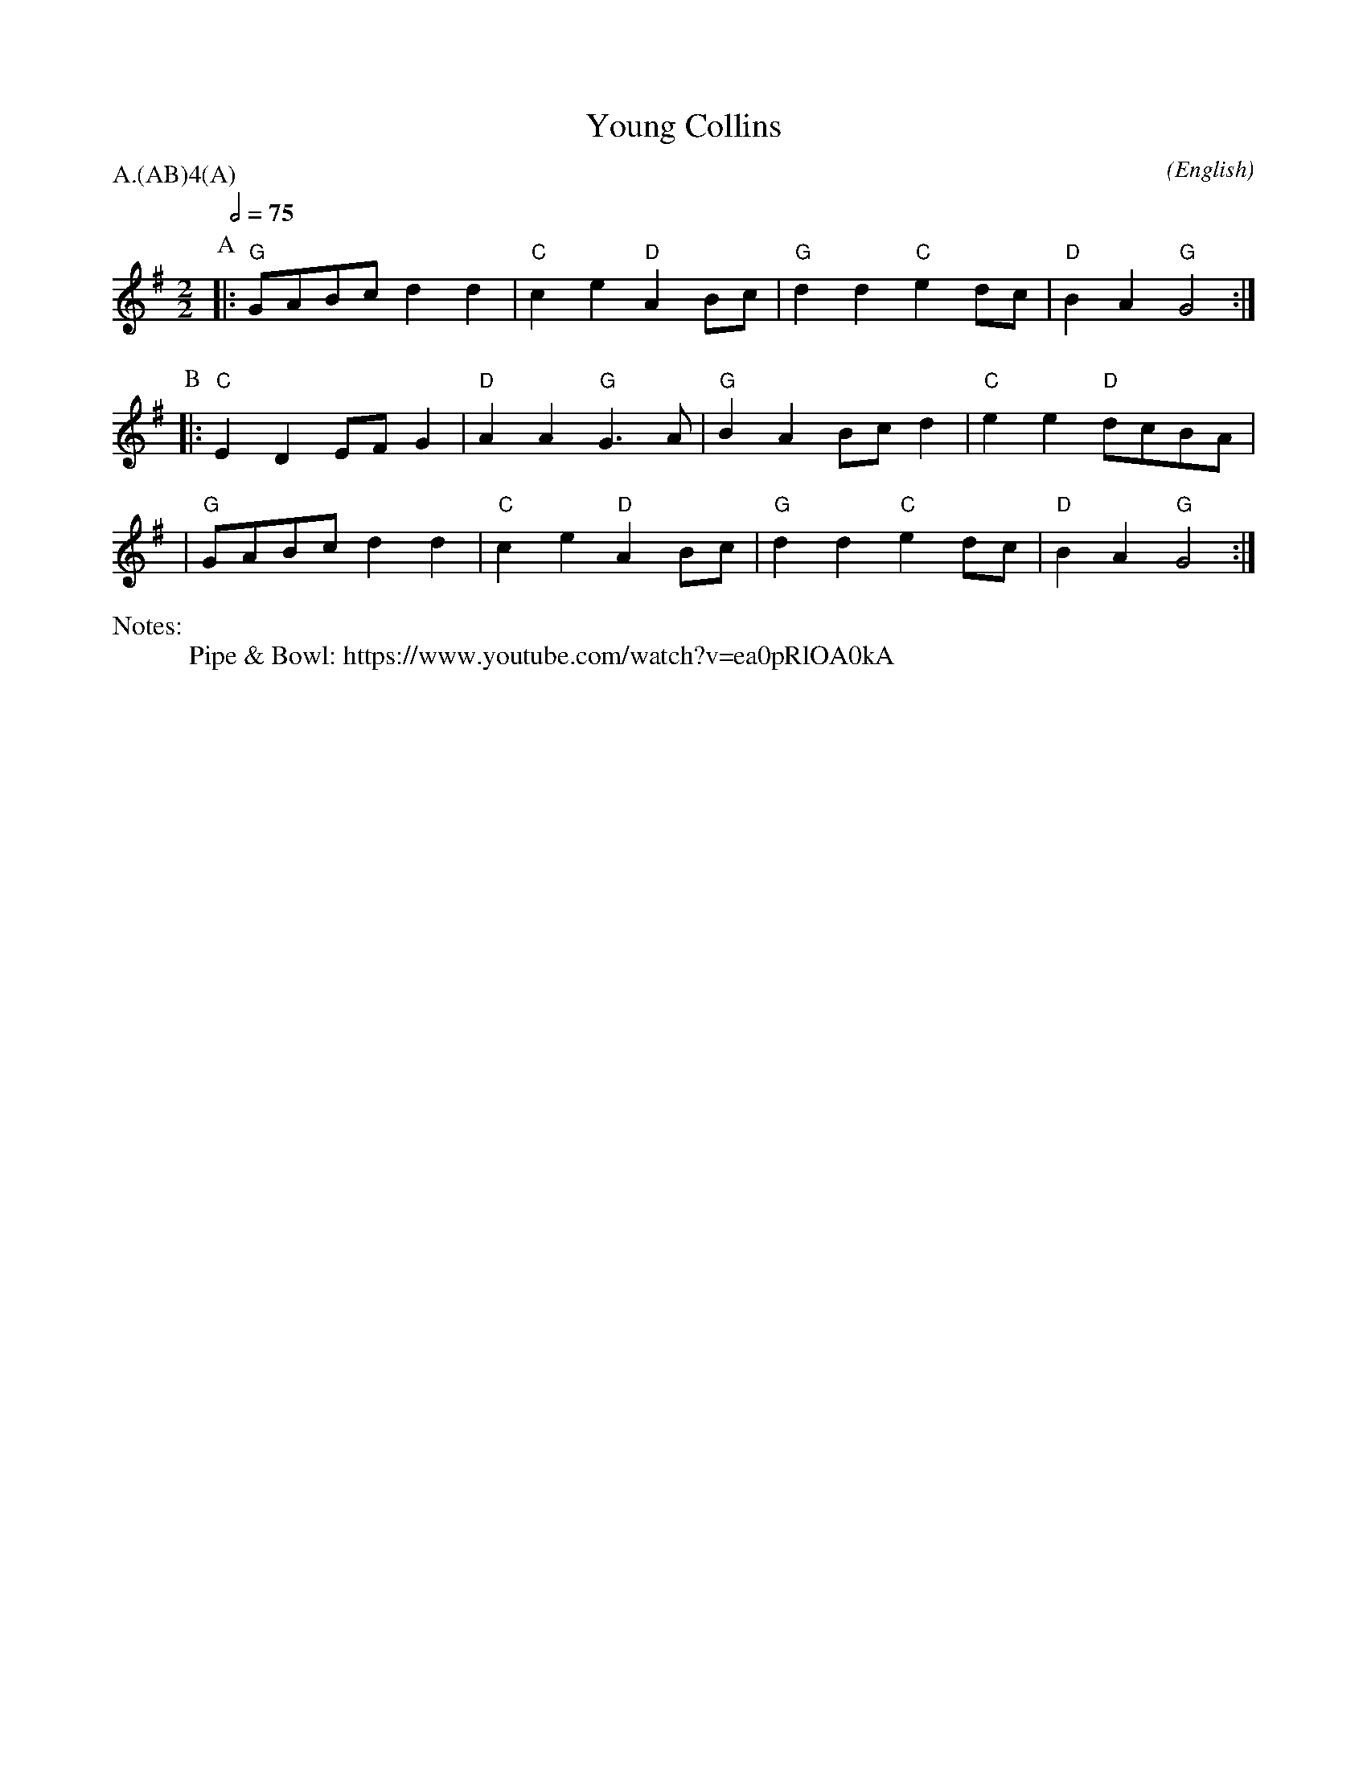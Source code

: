 X:1
T:Young Collins
M:2/2
C:
S:Bacon (CJS from Benfield \& Bond, 1909)
N:
A:Bledington
O:English
N:Pipe & Bowl: https://www.youtube.com/watch?v=ea0pRlOA0kA
R:Reel
%P:A/2(AB)$^4$(A)
Q:1/2=75
P:A.(AB)4(A)
K:G
%%writefields N               % the N: field is printed out
N:arr. Alison S. 2015-10-18
%I:speed 400
L:1/8
P:A
|:"G"  GABc  d2 d2 | "C" c2 e2 "D" A2 Bc | "G" d2 d2 "C" e2 dc | "D" B2 A2 "G" G4 :|
P:B
|: "C" E2 D2 EF G2 | "D" A2 A2 "G" G3 A  | "G" B2 A2 Bc d2 | "C" e2 e2 "D" dcBA |
|"G" GABc  d2 d2 | "C" c2 e2 "D" A2 Bc | "G" d2 d2 "C" e2 dc | "D" B2 A2 "G" G4 :|
